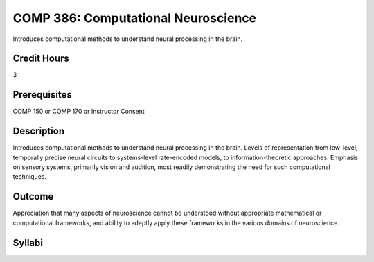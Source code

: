 .. index:: computational neuroscience

COMP 386: Computational Neuroscience
====================================

Introduces computational methods to understand neural processing in the brain. 

Credit Hours
-----------------------

3

Prerequisites
------------------------------

COMP 150 or COMP 170 or Instructor Consent

Description
--------------------

Introduces computational methods to understand neural processing in the brain. Levels of representation from low-level, temporally precise neural circuits to systems-level rate-encoded models, to information-theoretic approaches. Emphasis on sensory systems, primarily vision and audition, most readily demonstrating the need for such computational techniques.


Outcome
-------------

Appreciation that many aspects of neuroscience cannot be understood without appropriate mathematical or computational frameworks, and ability to adeptly apply these frameworks in the various domains of neuroscience.
 
Syllabi
---------------------

.. csv-table:: 
   	:header: "Semester/Year", "Instructor", "URL"
   	:widths: 15, 25, 50

..	"Fall 2015", "Dr.Albert", "https://drive.google.com/file/d/0B5gClDnivRb5ZkctZERJRzFQRDg"
